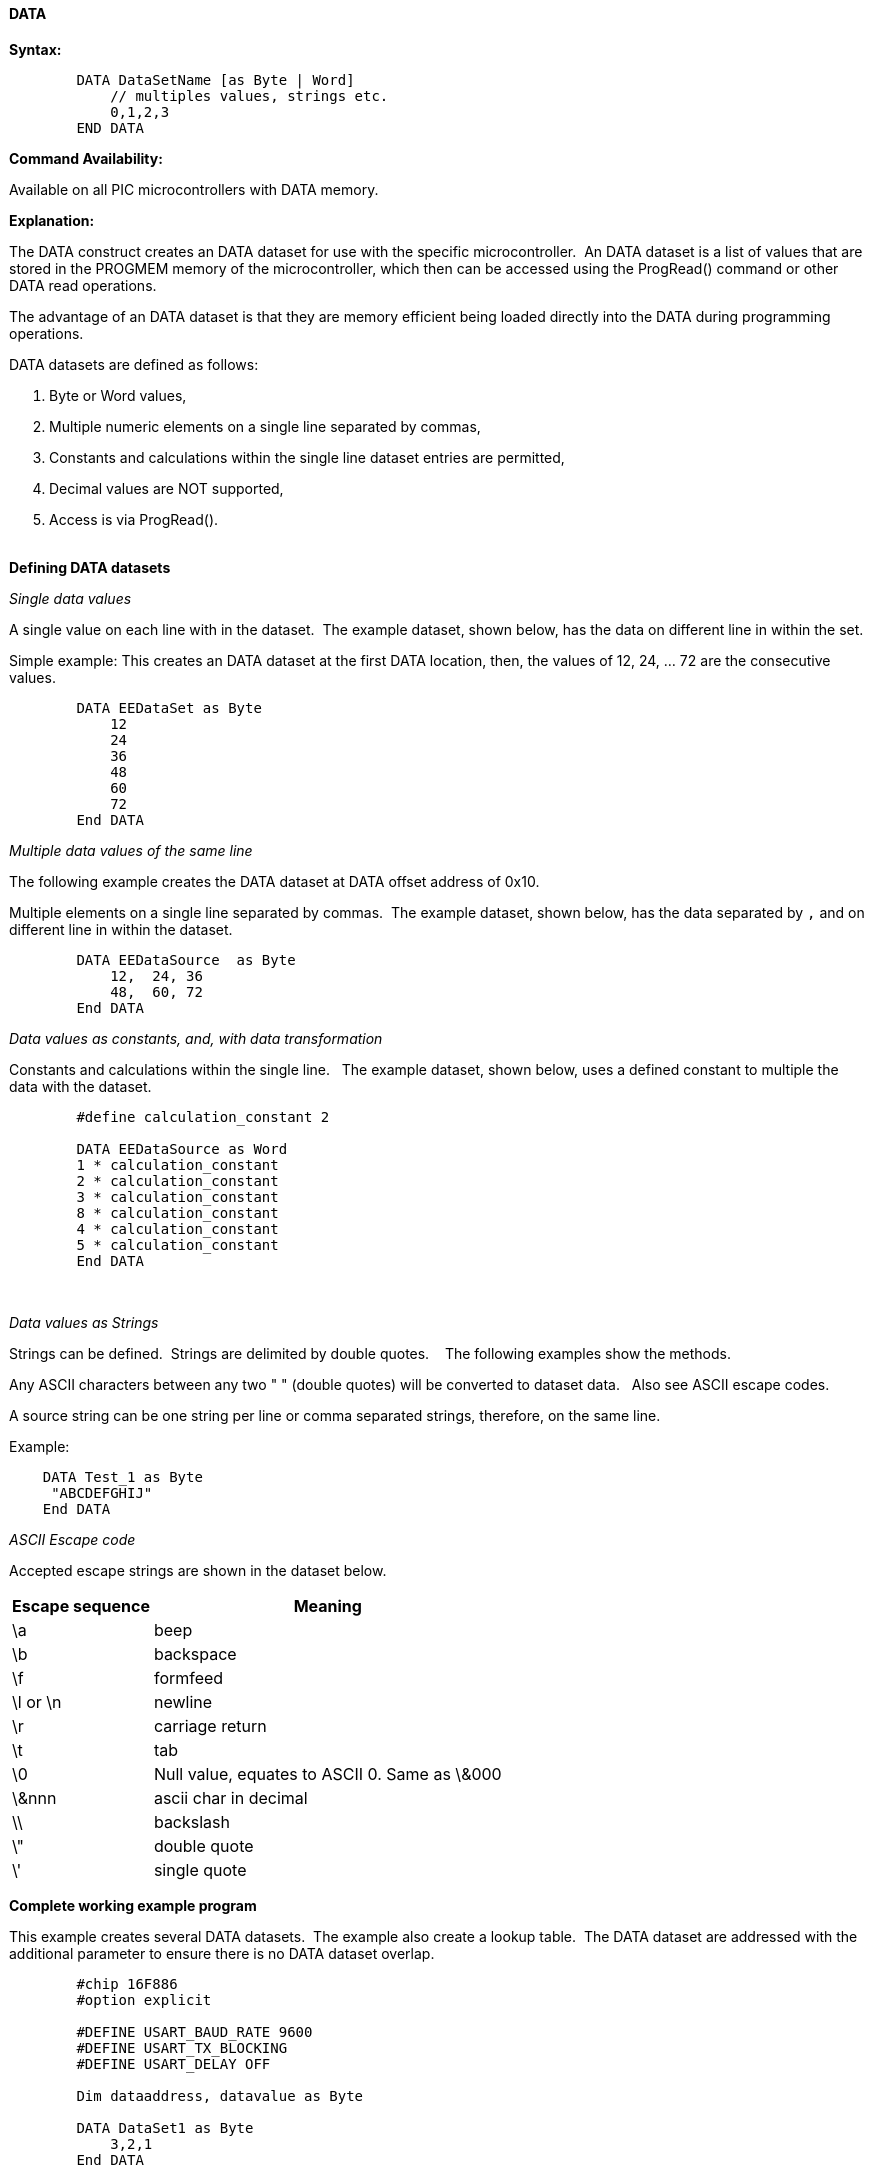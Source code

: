 ==== DATA 

*Syntax:*
[subs="quotes"]
----

        DATA DataSetName [as Byte | Word]
            // multiples values, strings etc.
            0,1,2,3 
        END DATA

----
*Command Availability:*

Available on all PIC microcontrollers with DATA memory.

*Explanation:*

The DATA construct creates an DATA dataset for use with the specific microcontroller.&#160;&#160;An DATA dataset is a list of values that are stored in the PROGMEM memory of the microcontroller, which then can be accessed using the ProgRead() command or other DATA read operations.

The advantage of an DATA dataset is that they are memory efficient being loaded directly into the DATA during programming operations. 


DATA datasets are defined as follows:

. Byte or Word values,
. Multiple numeric elements on a single line separated by commas,
. Constants and calculations within the single line dataset entries are permitted,
. Decimal values are NOT supported,
. Access is via ProgRead().
{empty} +
{empty} +

*Defining DATA datasets*


_Single data values_

A single value on each line with in the dataset.&#160;&#160;The example dataset, shown below, has the data on different line in within the set.

Simple example: This creates an DATA dataset at the first DATA location, then, the values of 12, 24, ... 72 are the consecutive values.

----
        DATA EEDataSet as Byte
            12
            24
            36
            48
            60
            72
        End DATA
----

_Multiple data values of the same line_

The following example creates the DATA dataset at DATA offset address of 0x10.&#160;&#160;

Multiple elements on a single line separated by commas.&#160;&#160;The example dataset, shown below, has the data separated by `,` and on different line in within the dataset.

----
        DATA EEDataSource  as Byte
            12,  24, 36
            48,  60, 72
        End DATA
----

_Data values as constants, and, with data transformation_

Constants and calculations within the single line.  &#160;&#160;The example dataset, shown below, uses a defined constant to multiple the data with the dataset.
----
        #define calculation_constant 2

        DATA EEDataSource as Word
        1 * calculation_constant
        2 * calculation_constant
        3 * calculation_constant
        8 * calculation_constant
        4 * calculation_constant
        5 * calculation_constant
        End DATA
----
&#160;&#160;
&#160;&#160;

_Data values as Strings_

Strings can be defined.&#160;&#160;Strings are delimited by double quotes. &#160;&#160; The following examples show the methods.

Any ASCII characters between any two "    " (double quotes) will be converted to dataset data.&#160;&#160; Also see ASCII escape codes.

A source string can be one string per line or comma separated strings, therefore, on the same line.

Example:

----
    DATA Test_1 as Byte
     "ABCDEFGHIJ"
    End DATA
----

_ASCII Escape code_


Accepted escape strings are shown in the dataset below.

[cols=2, options="header,autowidth"]
|===
|Escape sequence | Meaning
|\a |beep
|\b |backspace
|\f |formfeed
|\l or \n |newline
|\r |carriage return
|\t |tab
|\0 |Null value, equates to ASCII 0. Same as \&000
|\&nnn  |ascii char in decimal
|\\ |backslash
|\" |double quote
|\' |single quote
|===



*Complete working example program*

This example creates several DATA datasets.&#160;&#160;The example also create a lookup table.&#160;&#160;The DATA dataset are addressed with the additional parameter to ensure there is no DATA dataset overlap.&#160;&#160; 

----
        #chip 16F886
        #option explicit

        #DEFINE USART_BAUD_RATE 9600
        #DEFINE USART_TX_BLOCKING
        #DEFINE USART_DELAY OFF

        Dim dataaddress, datavalue as Byte

        DATA DataSet1 as Byte
            3,2,1
        End DATA

        DATA VersionData as Byte 
        "    PWM2Laser   "
        "  Fabrice ENGEL "
        "   Version 1.4  "
        "  November 2023 "
        End DATA

        For dataaddress = 0 to 2
            ProgRead ( @DataSet1 + dataaddress , datavalue )
            HserPrint datavalue
        Next
----

*For more help, see <<_progread,ProgRead>>, <<_lookup_tables, Creating DATA data from a Lookup Table>>*

